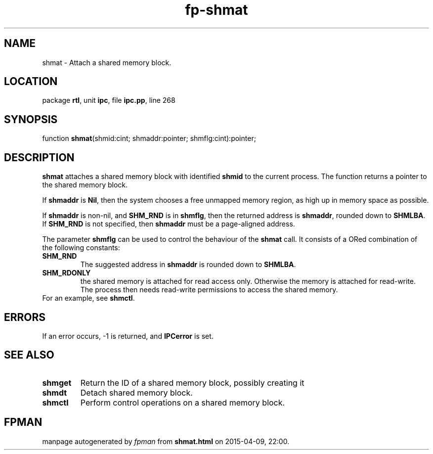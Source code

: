 .\" file autogenerated by fpman
.TH "fp-shmat" 3 "2014-03-14" "fpman" "Free Pascal Programmer's Manual"
.SH NAME
shmat - Attach a shared memory block.
.SH LOCATION
package \fBrtl\fR, unit \fBipc\fR, file \fBipc.pp\fR, line 268
.SH SYNOPSIS
function \fBshmat\fR(shmid:cint; shmaddr:pointer; shmflg:cint):pointer;
.SH DESCRIPTION
\fBshmat\fR attaches a shared memory block with identified \fBshmid\fR to the current process. The function returns a pointer to the shared memory block.

If \fBshmaddr\fR is \fBNil\fR, then the system chooses a free unmapped memory region, as high up in memory space as possible.

If \fBshmaddr\fR is non-nil, and \fBSHM_RND\fR is in \fBshmflg\fR, then the returned address is \fBshmaddr\fR, rounded down to \fBSHMLBA\fR. If \fBSHM_RND\fR is not specified, then \fBshmaddr\fR must be a page-aligned address.

The parameter \fBshmflg\fR can be used to control the behaviour of the \fBshmat\fR call. It consists of a ORed combination of the following constants:

.TP
.B SHM_RND
The suggested address in \fBshmaddr\fR is rounded down to \fBSHMLBA\fR.
.TP
.B SHM_RDONLY
the shared memory is attached for read access only. Otherwise the memory is attached for read-write. The process then needs read-write permissions to access the shared memory.
.TP 0
For an example, see \fBshmctl\fR.


.SH ERRORS
If an error occurs, -1 is returned, and \fBIPCerror\fR is set.


.SH SEE ALSO
.TP
.B shmget
Return the ID of a shared memory block, possibly creating it
.TP
.B shmdt
Detach shared memory block.
.TP
.B shmctl
Perform control operations on a shared memory block.

.SH FPMAN
manpage autogenerated by \fIfpman\fR from \fBshmat.html\fR on 2015-04-09, 22:00.

